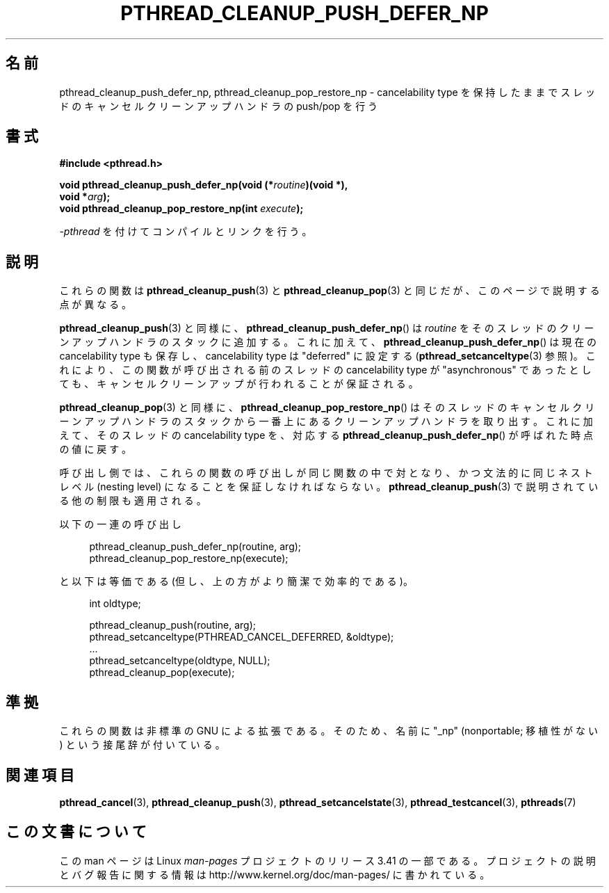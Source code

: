 .\" Copyright (c) 2008 Linux Foundation, written by Michael Kerrisk
.\"     <mtk.manpages@gmail.com>
.\"
.\" Permission is granted to make and distribute verbatim copies of this
.\" manual provided the copyright notice and this permission notice are
.\" preserved on all copies.
.\"
.\" Permission is granted to copy and distribute modified versions of this
.\" manual under the conditions for verbatim copying, provided that the
.\" entire resulting derived work is distributed under the terms of a
.\" permission notice identical to this one.
.\"
.\" Since the Linux kernel and libraries are constantly changing, this
.\" manual page may be incorrect or out-of-date.  The author(s) assume no
.\" responsibility for errors or omissions, or for damages resulting from
.\" the use of the information contained herein.  The author(s) may not
.\" have taken the same level of care in the production of this manual,
.\" which is licensed free of charge, as they might when working
.\" professionally.
.\"
.\" Formatted or processed versions of this manual, if unaccompanied by
.\" the source, must acknowledge the copyright and authors of this work.
.\"
.\"*******************************************************************
.\"
.\" This file was generated with po4a. Translate the source file.
.\"
.\"*******************************************************************
.TH PTHREAD_CLEANUP_PUSH_DEFER_NP 3 2008\-12\-04 Linux "Linux Programmer's Manual"
.SH 名前
pthread_cleanup_push_defer_np, pthread_cleanup_pop_restore_np \-
cancelability type を保持したままでスレッドのキャンセルクリーンアップハンドラの push/pop を行う
.SH 書式
.nf
\fB#include <pthread.h>\fP

\fBvoid pthread_cleanup_push_defer_np(void (*\fP\fIroutine\fP\fB)(void *),\fP
\fB                                   void *\fP\fIarg\fP\fB);\fP
\fBvoid pthread_cleanup_pop_restore_np(int \fP\fIexecute\fP\fB);\fP
.fi
.sp
\fI\-pthread\fP を付けてコンパイルとリンクを行う。
.SH 説明
これらの関数は \fBpthread_cleanup_push\fP(3) と \fBpthread_cleanup_pop\fP(3)
と同じだが、このページで説明する点が異なる。

\fBpthread_cleanup_push\fP(3) と同様に、
\fBpthread_cleanup_push_defer_np\fP() は \fIroutine\fP をそのスレッドの
クリーンアップハンドラのスタックに追加する。これに加えて、
\fBpthread_cleanup_push_defer_np\fP() は現在の cancelability type も
保存し、cancelability type は "deferred" に設定する
(\fBpthread_setcanceltype\fP(3) 参照)。
これにより、この関数が呼び出される前のスレッドの cancelability type が
"asynchronous" であったとしても、キャンセルクリーンアップが行われること
が保証される。

\fBpthread_cleanup_pop\fP(3) と同様に、
\fBpthread_cleanup_pop_restore_np\fP() はそのスレッドのキャンセル
クリーンアップハンドラのスタックから一番上にあるクリーンアップハンドラ
を取り出す。これに加えて、そのスレッドの cancelability type を、対応
する \fBpthread_cleanup_push_defer_np\fP() が呼ばれた時点の値に戻す。

呼び出し側では、これらの関数の呼び出しが同じ関数の中で対となり、かつ
文法的に同じネストレベル (nesting level) になることを保証しなければ
ならない。 \fBpthread_cleanup_push\fP(3) で説明されている他の制限も
適用される。

以下の一連の呼び出し

.in +4n
.nf
pthread_cleanup_push_defer_np(routine, arg);
pthread_cleanup_pop_restore_np(execute);
.fi
.in

と以下は等価である (但し、上の方がより簡潔で効率的である)。

.\" As far as I can see, LinuxThreads reverses the two substeps
.\" in the push and pop below.
.in +4n
.nf
int oldtype;

pthread_cleanup_push(routine, arg);
pthread_setcanceltype(PTHREAD_CANCEL_DEFERRED, &oldtype);
\&...
pthread_setcanceltype(oldtype, NULL);
pthread_cleanup_pop(execute);
.fi
.in
.\" SH VERSIONS
.\" Available since glibc 2.0
.SH 準拠
これらの関数は非標準の GNU による拡張である。
そのため、名前に "_np" (nonportable; 移植性がない) という接尾辞が
付いている。
.SH 関連項目
\fBpthread_cancel\fP(3), \fBpthread_cleanup_push\fP(3),
\fBpthread_setcancelstate\fP(3), \fBpthread_testcancel\fP(3), \fBpthreads\fP(7)
.SH この文書について
この man ページは Linux \fIman\-pages\fP プロジェクトのリリース 3.41 の一部
である。プロジェクトの説明とバグ報告に関する情報は
http://www.kernel.org/doc/man\-pages/ に書かれている。
